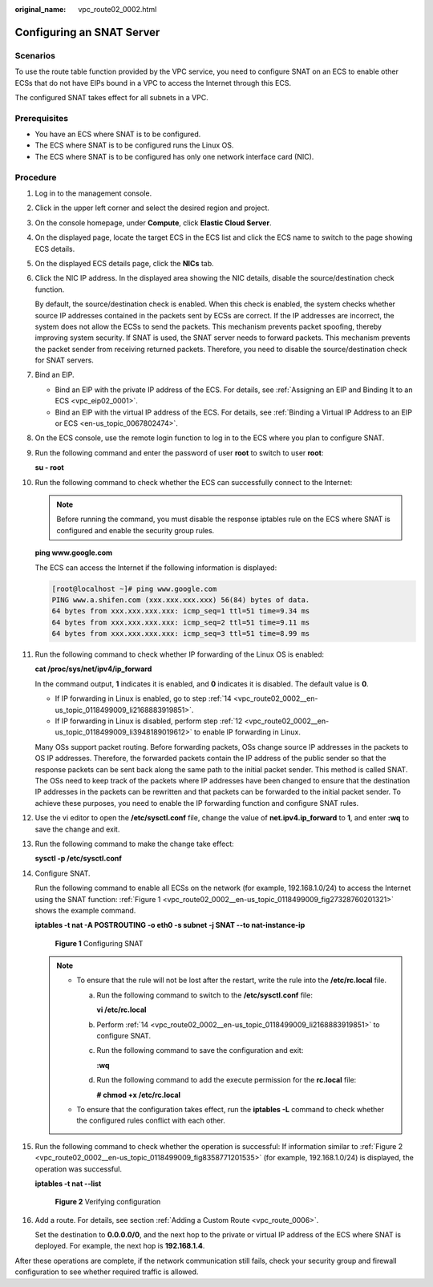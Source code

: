 :original_name: vpc_route02_0002.html

.. _vpc_route02_0002:

Configuring an SNAT Server
==========================

Scenarios
---------

To use the route table function provided by the VPC service, you need to configure SNAT on an ECS to enable other ECSs that do not have EIPs bound in a VPC to access the Internet through this ECS.

The configured SNAT takes effect for all subnets in a VPC.

Prerequisites
-------------

-  You have an ECS where SNAT is to be configured.
-  The ECS where SNAT is to be configured runs the Linux OS.
-  The ECS where SNAT is to be configured has only one network interface card (NIC).

Procedure
---------

#. Log in to the management console.

2.  Click |image1| in the upper left corner and select the desired region and project.

3.  On the console homepage, under **Compute**, click **Elastic Cloud Server**.

4.  On the displayed page, locate the target ECS in the ECS list and click the ECS name to switch to the page showing ECS details.

5.  On the displayed ECS details page, click the **NICs** tab.

6.  Click the NIC IP address. In the displayed area showing the NIC details, disable the source/destination check function.

    By default, the source/destination check is enabled. When this check is enabled, the system checks whether source IP addresses contained in the packets sent by ECSs are correct. If the IP addresses are incorrect, the system does not allow the ECSs to send the packets. This mechanism prevents packet spoofing, thereby improving system security. If SNAT is used, the SNAT server needs to forward packets. This mechanism prevents the packet sender from receiving returned packets. Therefore, you need to disable the source/destination check for SNAT servers.

7.  Bind an EIP.

    -  Bind an EIP with the private IP address of the ECS. For details, see :ref:`Assigning an EIP and Binding It to an ECS <vpc_eip02_0001>`.
    -  Bind an EIP with the virtual IP address of the ECS. For details, see :ref:`Binding a Virtual IP Address to an EIP or ECS <en-us_topic_0067802474>`.

8.  On the ECS console, use the remote login function to log in to the ECS where you plan to configure SNAT.

9.  Run the following command and enter the password of user **root** to switch to user **root**:

    **su - root**

10. Run the following command to check whether the ECS can successfully connect to the Internet:

    .. note::

       Before running the command, you must disable the response iptables rule on the ECS where SNAT is configured and enable the security group rules.

    **ping www.google.com**

    The ECS can access the Internet if the following information is displayed:

    .. code-block:: console

       [root@localhost ~]# ping www.google.com
       PING www.a.shifen.com (xxx.xxx.xxx.xxx) 56(84) bytes of data.
       64 bytes from xxx.xxx.xxx.xxx: icmp_seq=1 ttl=51 time=9.34 ms
       64 bytes from xxx.xxx.xxx.xxx: icmp_seq=2 ttl=51 time=9.11 ms
       64 bytes from xxx.xxx.xxx.xxx: icmp_seq=3 ttl=51 time=8.99 ms

11. Run the following command to check whether IP forwarding of the Linux OS is enabled:

    **cat /proc/sys/net/ipv4/ip_forward**

    In the command output, **1** indicates it is enabled, and **0** indicates it is disabled. The default value is **0**.

    -  If IP forwarding in Linux is enabled, go to step :ref:`14 <vpc_route02_0002__en-us_topic_0118499009_li2168883919851>`.
    -  If IP forwarding in Linux is disabled, perform step :ref:`12 <vpc_route02_0002__en-us_topic_0118499009_li3948189019612>` to enable IP forwarding in Linux.

    Many OSs support packet routing. Before forwarding packets, OSs change source IP addresses in the packets to OS IP addresses. Therefore, the forwarded packets contain the IP address of the public sender so that the response packets can be sent back along the same path to the initial packet sender. This method is called SNAT. The OSs need to keep track of the packets where IP addresses have been changed to ensure that the destination IP addresses in the packets can be rewritten and that packets can be forwarded to the initial packet sender. To achieve these purposes, you need to enable the IP forwarding function and configure SNAT rules.

12. .. _vpc_route02_0002__en-us_topic_0118499009_li3948189019612:

    Use the vi editor to open the **/etc/sysctl.conf** file, change the value of **net.ipv4.ip_forward** to **1**, and enter **:wq** to save the change and exit.

13. Run the following command to make the change take effect:

    **sysctl -p /etc/sysctl.conf**

14. .. _vpc_route02_0002__en-us_topic_0118499009_li2168883919851:

    Configure SNAT.

    Run the following command to enable all ECSs on the network (for example, 192.168.1.0/24) to access the Internet using the SNAT function: :ref:`Figure 1 <vpc_route02_0002__en-us_topic_0118499009_fig27328760201321>` shows the example command.

    **iptables -t nat -A POSTROUTING -o eth0 -s subnet -j SNAT --to nat-instance-ip**

    .. _vpc_route02_0002__en-us_topic_0118499009_fig27328760201321:

    .. figure:: /_static/images/en-us_image_0118498992.png
       :alt: **Figure 1** Configuring SNAT

       **Figure 1** Configuring SNAT

    .. note::

       -  To ensure that the rule will not be lost after the restart, write the rule into the **/etc/rc.local** file.

          a. Run the following command to switch to the **/etc/sysctl.conf** file:

             **vi /etc/rc.local**

          b. Perform :ref:`14 <vpc_route02_0002__en-us_topic_0118499009_li2168883919851>` to configure SNAT.

          c. Run the following command to save the configuration and exit:

             **:wq**

          d. Run the following command to add the execute permission for the **rc.local** file:

             **# chmod +x /etc/rc.local**

       -  To ensure that the configuration takes effect, run the **iptables -L** command to check whether the configured rules conflict with each other.

15. Run the following command to check whether the operation is successful: If information similar to :ref:`Figure 2 <vpc_route02_0002__en-us_topic_0118499009_fig8358771201535>` (for example, 192.168.1.0/24) is displayed, the operation was successful.

    **iptables -t nat --list**

    .. _vpc_route02_0002__en-us_topic_0118499009_fig8358771201535:

    .. figure:: /_static/images/en-us_image_0118499109.png
       :alt: **Figure 2** Verifying configuration

       **Figure 2** Verifying configuration

16. Add a route. For details, see section :ref:`Adding a Custom Route <vpc_route_0006>`.

    Set the destination to **0.0.0.0/0**, and the next hop to the private or virtual IP address of the ECS where SNAT is deployed. For example, the next hop is **192.168.1.4**.

After these operations are complete, if the network communication still fails, check your security group and firewall configuration to see whether required traffic is allowed.

.. |image1| image:: /_static/images/en-us_image_0141273034.png
